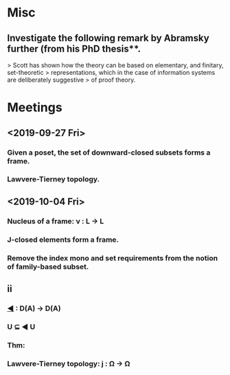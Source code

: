* Misc
** Investigate the following remark by Abramsky further (from his PhD thesis**.
   > Scott has shown how the theory can be based on elementary, and finitary, set-theoretic
   > representations, which in the case of information systems are deliberately suggestive
   > of proof theory.

* Meetings
** <2019-09-27 Fri>
*** Given a poset, the set of downward-closed subsets forms a frame.
*** Lawvere-Tierney topology.
** <2019-10-04 Fri>
*** Nucleus of a frame: ν : L → L
*** J-closed elements form a frame.
*** Remove the index mono and set requirements from the notion of family-based subset.
** ii
*** _◀_ : D(A) → D(A)
*** U ⊆ ◀ U
*** Thm:
*** Lawvere-Tierney topology: j : Ω → Ω


